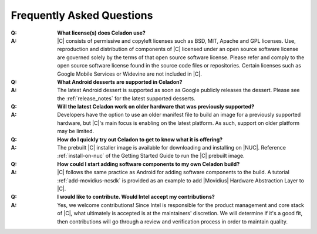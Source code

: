 .. _faqs:

Frequently Asked Questions
##########################

:Q:
    **What license(s) does Celadon use?**
:A:
    |C| consists of permissive and copyleft licenses such as BSD, MIT, Apache and GPL licenses. Use, reproduction and distribution of components of |C| licensed under an open source software license are governed solely by the terms of that open source software license. Please refer and comply to the open source software license found in the source code files or repositories. Certain licenses such as Google Mobile Services or Widevine are not included in |C|.

:Q:
    **What Android desserts are supported in Celadon?**
:A:
    The latest Android dessert is supported as soon as Google publicly releases the dessert. Please see the :ref:`release_notes` for the latest supported desserts.

:Q:
    **Will the latest Celadon work on older hardware that was previously supported?**
:A:
    Developers have the option to use an older manifest file to build an image for a previously supported hardware, but |C|'s main focus is enabling on the latest platform. As such, support on older platform may be limited.

:Q:
    **How do I quickly try out Celadon to get to know what it is offering?**
:A:
    The prebuilt |C| installer image is available for downloading and installing on |NUC|. Reference :ref:`install-on-nuc` of the Getting Started Guide to run the |C| prebuilt image.

:Q:
    **How could I start adding software components to my own Celadon build?**
:A:
    |C| follows the same practice as Android for adding software components to the build. A tutorial :ref:`add-movidius-ncsdk` is provided as an example to add |Movidius| Hardware Abstraction Layer to |C|.

:Q:
    **I would like to contribute. Would Intel accept my contributions?**
:A:
    Yes, we welcome contributions! Since Intel is responsible for the product management and core stack of |C|, what ultimately is accepted is at the maintainers' discretion. We will determine if it's a good fit, then contributions will go through a review and verification process in order to maintain quality.
